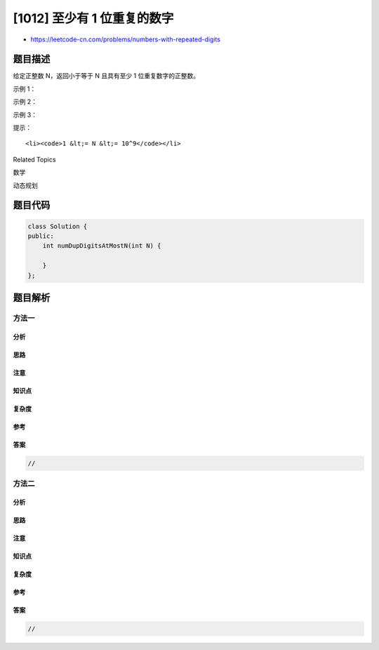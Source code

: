 [1012] 至少有 1 位重复的数字
============================

-  https://leetcode-cn.com/problems/numbers-with-repeated-digits

题目描述
--------

.. raw:: html

   <p>

给定正整数 N，返回小于等于 N 且具有至少 1 位重复数字的正整数。

.. raw:: html

   </p>

.. raw:: html

   <p>

 

.. raw:: html

   </p>

.. raw:: html

   <p>

示例 1：

.. raw:: html

   </p>

.. raw:: html

   <pre><strong>输入：</strong>20
   <strong>输出：</strong>1
   <strong>解释：</strong>具有至少 1 位重复数字的正数（&lt;= 20）只有 11 。
   </pre>

.. raw:: html

   <p>

示例 2：

.. raw:: html

   </p>

.. raw:: html

   <pre><strong>输入：</strong>100
   <strong>输出：</strong>10
   <strong>解释：</strong>具有至少 1 位重复数字的正数（&lt;= 100）有 11，22，33，44，55，66，77，88，99 和 100 。
   </pre>

.. raw:: html

   <p>

示例 3：

.. raw:: html

   </p>

.. raw:: html

   <pre><strong>输入：</strong>1000
   <strong>输出：</strong>262
   </pre>

.. raw:: html

   <p>

 

.. raw:: html

   </p>

.. raw:: html

   <p>

提示：

.. raw:: html

   </p>

.. raw:: html

   <ol>

::

    <li><code>1 &lt;= N &lt;= 10^9</code></li>

.. raw:: html

   </ol>

.. raw:: html

   <div>

.. raw:: html

   <div>

Related Topics

.. raw:: html

   </div>

.. raw:: html

   <div>

.. raw:: html

   <li>

数学

.. raw:: html

   </li>

.. raw:: html

   <li>

动态规划

.. raw:: html

   </li>

.. raw:: html

   </div>

.. raw:: html

   </div>

题目代码
--------

.. code:: cpp

    class Solution {
    public:
        int numDupDigitsAtMostN(int N) {

        }
    };

题目解析
--------

方法一
~~~~~~

分析
^^^^

思路
^^^^

注意
^^^^

知识点
^^^^^^

复杂度
^^^^^^

参考
^^^^

答案
^^^^

.. code:: cpp

    //

方法二
~~~~~~

分析
^^^^

思路
^^^^

注意
^^^^

知识点
^^^^^^

复杂度
^^^^^^

参考
^^^^

答案
^^^^

.. code:: cpp

    //
